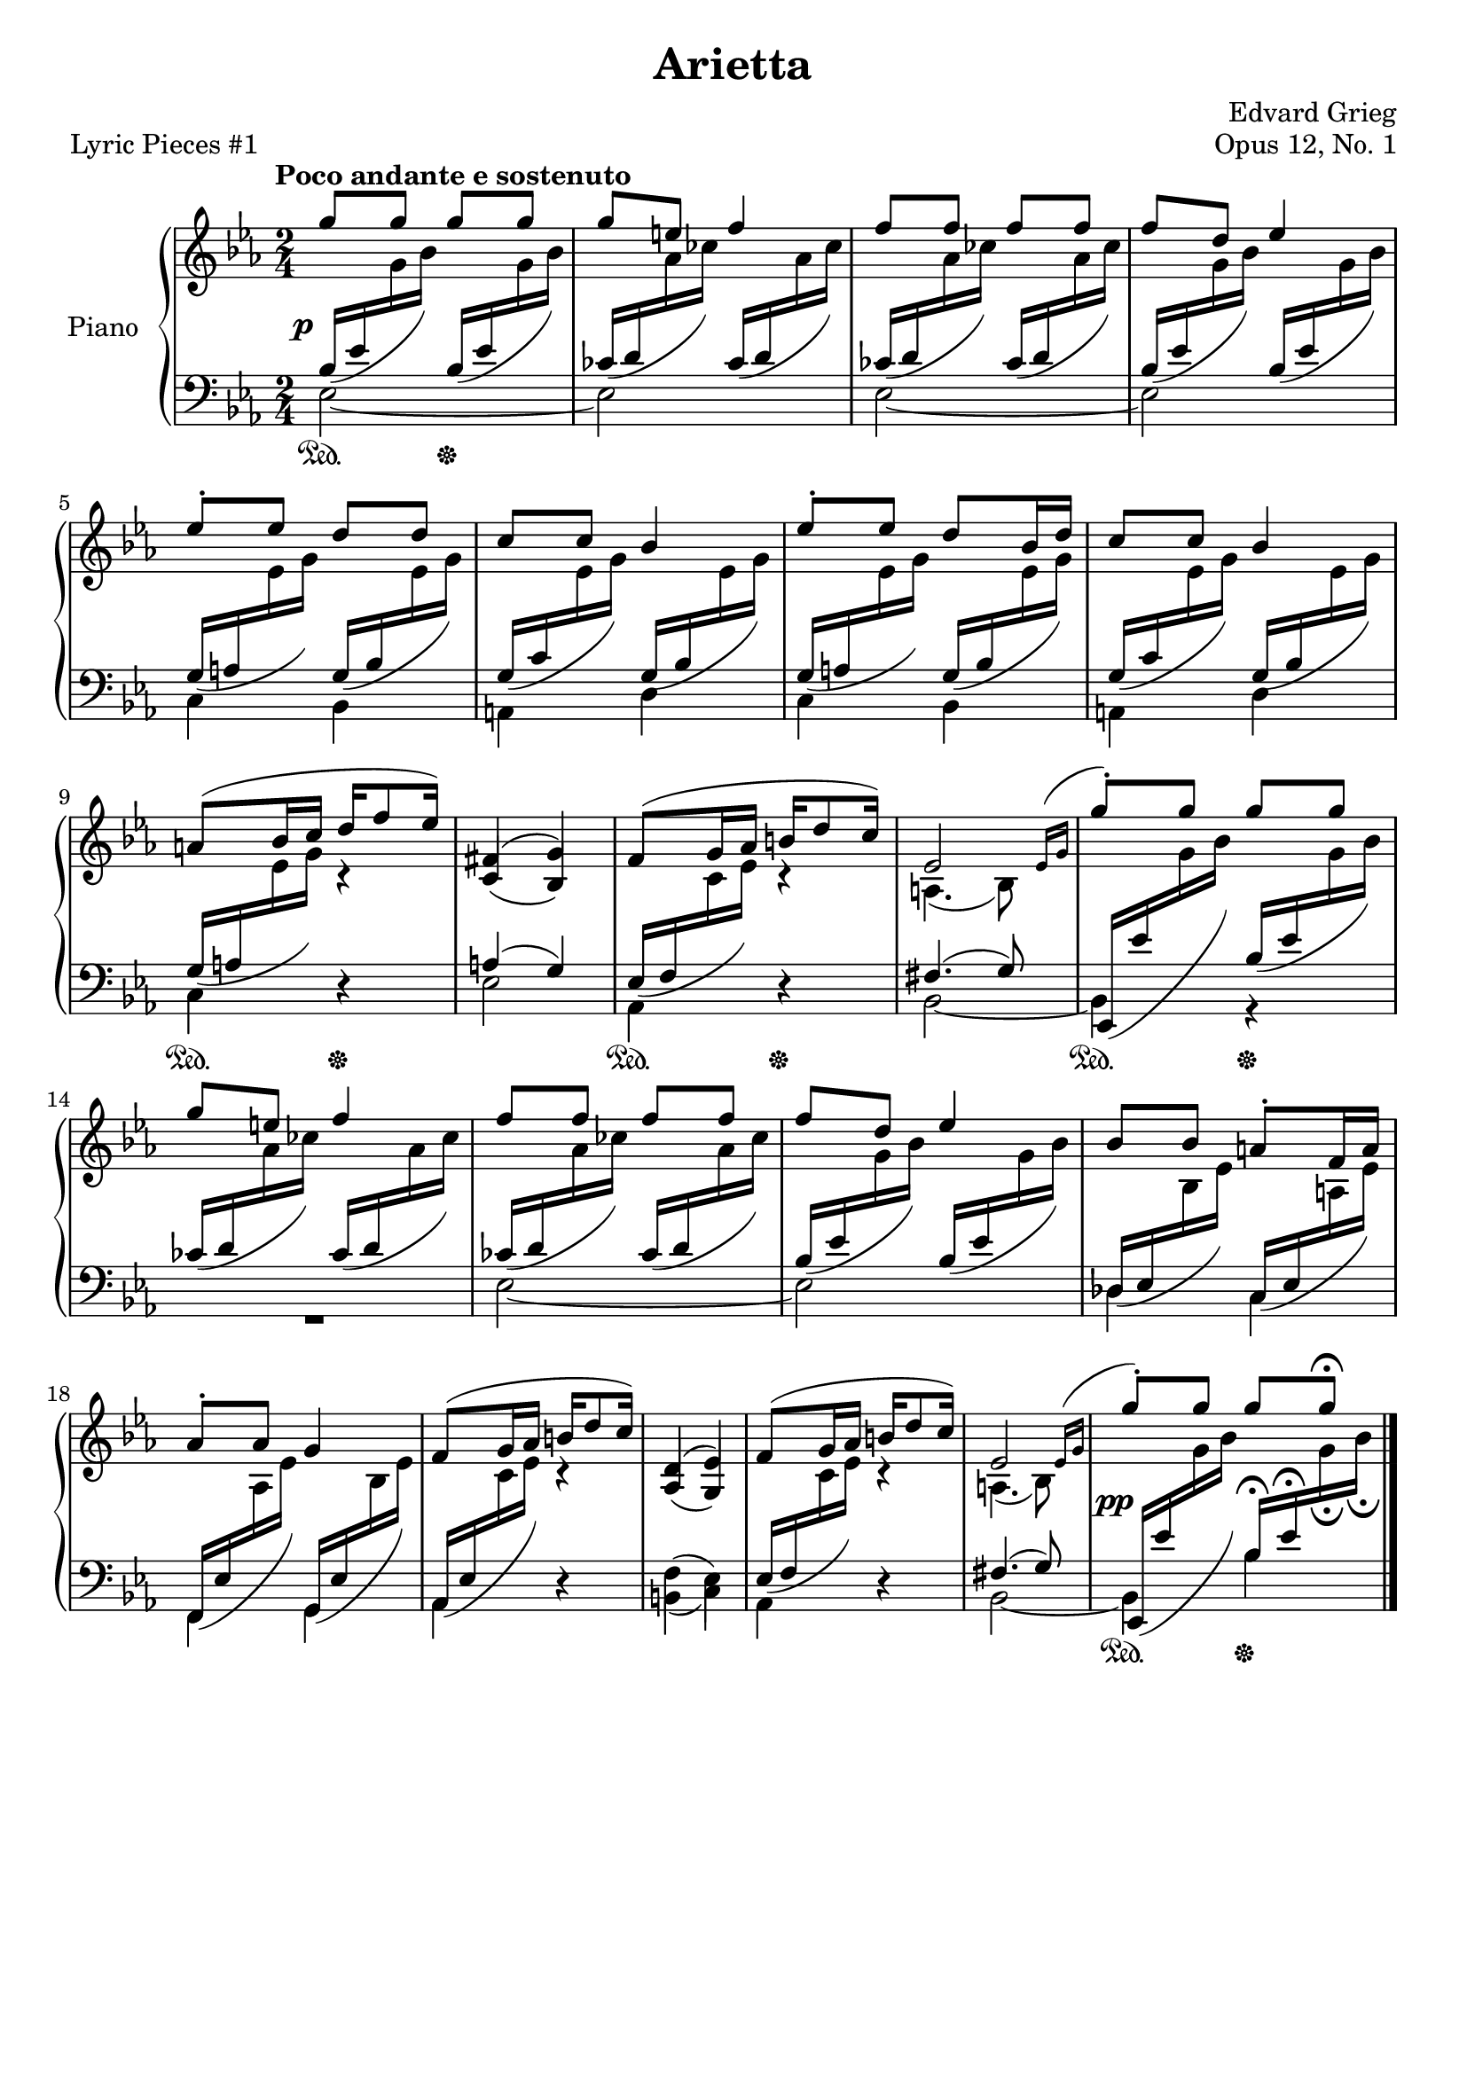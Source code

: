 \version "2.24.0"
\language "english"

%{
TODO:
- Book part?
- RH
- LH
- Dynamics
- Pedal fixes + styling

- RH dynamics
- Page spacing
- Make slurs pretty
%}


right_hand_dynamics = {
   % Measure 1--4 
   s4 s4\< |
   s8\> s8\! s4 |
   s4 s4\< |
   s8\> s8\! s4 |
   
   % Measure 5--8
   s2 |
   s2 |
   s2 |
   s2 |
   
   % Measure 9--13
   s4 s16\< s8\> s16\! |
   s2 |
   s4 s16\< s8\> s16\! |
   s2 |
   s4 s4\< |
   
   % Measure 14--17
   s8\> s8\! s4 |
   s4 s4\< |
   s8\> s8\! s4 |
   s2 |
   
   % Measure 18--23
   s2 |
   s4 s16\< s8\> s16\! |
   s2 |
   s4 s16\< s8\> s16\! |
   s2 |
   s2^"rit." |
   
}

right_hand = {
   \clef treble
   \key e-flat \major
   \time 2/4
   \tempo "Poco andante e sostenuto"
   
   % Measure 1--4  
   \stemUp g''8 g''8 g''8 g''8 |
   g''8 e''8 f''4 |
   f''8 f''8 f''8 f''8 |
   f''8 d''8 e-flat''4 | \break
   
   % Measure 5--8
   e-flat''8^\staccato e-flat''8 d''8 d''8 |
   c''8 c''8 b-flat'4 |
   e-flat''8^\staccato e-flat''8 d''8 b-flat'16 d''16 |
   c''8 c''8 b-flat'4 | \break
   
   % Measure 9--13
   a'8^( b-flat'16 c''16 d''16 f''8 e-flat''16) |
   <<{f-sharp'4( g'4)}\\{\stemUp c'4( b-flat4)}>> |
   f'8^( g'16 a-flat'16 b'16 d''8 c''16) |
   <<{e-flat'2}\\{a4.( b-flat8)}>>  |
   \acciaccatura {\bar "" \slurUp e-flat'16 g'16 \bar "|"} g''8^\staccato g''8 g''8 g''8 | \break
   
   % Measure 14--17
   g''8 e''8 f''4 |
   f''8 f''8 f''8 f''8 |
   f''8 d''8 e-flat''4 |
   b-flat'8 b-flat'8 a'8^\staccato f'16 a'16 | \break
   
   % Measure 18--23
   a-flat'8^\staccato a-flat'8 g'4 |
   f'8^( g'16 a-flat'16 b'16 d''8 c''16) |
   <<{d'4( e-flat'4)}\\{\stemUp a-flat4( g4)}>> |
   f'8^( g'16 a-flat'16 b'16 d''8 c''16) |
   <<{e-flat'2}\\{a4.( b-flat8)}>> |
   \acciaccatura {\bar "" \slurUp e-flat'16 g'16 \bar "|"} g''8^\staccato g''8 g''8 g''8\fermata | \fine
}


dynamics = {
   \override DynamicText.X-offset = #-2
   
   % Measure 1--4
   s2\p |
   s2 |
   s2 |
   s2 |
   
   % Measure 5--8
   s2 |
   s2 |
   s2 |
   s2 |
   
   % Measure 9--13
   s2 |
   s2 |
   s2 |
   s2 |
   s2 |
   
   % Measure 14--17
   s2 |
   s2 |
   s2 |
   s2 |
   
   % Measure 18--23
   s2 |
   s2 |
   s2 |
   s2 |
   s2 |
   s2\pp |
}

left_hand = {
   \clef bass
   \key e-flat \major
   \time 2/4
   
   % Measure 1--4
   <<{\slurDown b-flat16( e-flat'16 \change Staff = "right_hand" \stemDown g'16 b-flat'16) \change Staff = "left_hand" \stemUp b-flat16( e-flat'16 \change Staff = "right_hand" \stemDown g'16 b-flat'16)}\\{e-flat2~}>> |
   <<{\slurDown c-flat'16( d'16 \change Staff = "right_hand" \stemDown a-flat'16 c-flat''16) \change Staff = "left_hand" \stemUp c-flat'16( d'16 \change Staff = "right_hand" \stemDown a-flat'16 c-flat''16)}\\{e-flat2}>> |
   <<{\slurDown c-flat'16( d'16 \change Staff = "right_hand" \stemDown a-flat'16 c-flat''16) \change Staff = "left_hand" \stemUp c-flat'16( d'16 \change Staff = "right_hand" \stemDown a-flat'16 c-flat''16)}\\{e-flat2~}>> |
   <<{\slurDown b-flat16( e-flat'16 \change Staff = "right_hand" \stemDown g'16 b-flat'16) \change Staff = "left_hand" \stemUp b-flat16( e-flat'16 \change Staff = "right_hand" \stemDown g'16 b-flat'16)}\\{e-flat2}>> | \break
   
   % Measure 5--8
   <<{\slurDown g16( a16 \change Staff = "right_hand" \stemDown e-flat'16 g'16) \change Staff = "left_hand" \stemUp g16( b-flat16 \change Staff = "right_hand" \stemDown e-flat'16 g'16)}\\{c4 b-flat,4}>> |
   <<{\slurDown g16( c'16 \change Staff = "right_hand" \stemDown e-flat'16 g'16) \change Staff = "left_hand" \stemUp g16( b-flat16 \change Staff = "right_hand" \stemDown e-flat'16 g'16)}\\{a,4 d4}>> |
   <<{\slurDown g16( a16 \change Staff = "right_hand" \stemDown e-flat'16 g'16) \change Staff = "left_hand" \stemUp g16( b-flat16 \change Staff = "right_hand" \stemDown e-flat'16 g'16)}\\{c4 b-flat,4}>> |
   <<{\slurDown g16( c'16 \change Staff = "right_hand" \stemDown e-flat'16 g'16) \change Staff = "left_hand" \stemUp g16( b-flat16 \change Staff = "right_hand" \stemDown e-flat'16 g'16)}\\{a,4 d4}>> | \break
   
   % Measure 9--13
   <<{\slurDown g16( a16 \change Staff = "right_hand" \stemDown e-flat'16 g'16) c'4\rest}\\{c4 d4\rest}>> |
   <<{a4( g4)}\\{e-flat2}>> |
   <<{\slurDown e-flat16( f16 \change Staff = "right_hand" \stemDown c'16 e-flat'16) c'4\rest}\\{a-flat,4 d4\rest}>> |
   <<{f-sharp4.( g8)}\\{b-flat,2~}>> |
   <<{\slurDown e-flat,16( e-flat'16 \change Staff = "right_hand" \stemDown g'16 b-flat'16) \change Staff = "left_hand" \stemUp b-flat16( e-flat'16 \change Staff = "right_hand" \stemDown g'16 b-flat'16)}\\{b-flat,4 r4}>> | \break
   
   % Measure 14--17
   <<{\slurDown c-flat'16( d'16 \change Staff = "right_hand" \stemDown a-flat'16 c-flat''16) \change Staff = "left_hand" \stemUp c-flat'16( d'16 \change Staff = "right_hand" \stemDown a-flat'16 c-flat''16)}\\{R2}>> |
   <<{\slurDown c-flat'16( d'16 \change Staff = "right_hand" \stemDown a-flat'16 c-flat''16) \change Staff = "left_hand" \stemUp  c-flat'16( d'16 \change Staff = "right_hand" \stemDown a-flat'16 c-flat''16)}\\{e-flat2~}>> |
   <<{\slurDown b-flat16( e-flat'16 \change Staff = "right_hand" \stemDown g'16 b-flat'16) \change Staff = "left_hand" \stemUp b-flat16( e-flat'16 \change Staff = "right_hand" \stemDown g'16 b-flat'16)}\\{e-flat2}>> |
   <<{\slurDown \stemUp d-flat16( e-flat16 \change Staff = "right_hand" \stemDown b-flat16 e-flat'16) \change Staff = "left_hand" \stemUp c16( e-flat16 \change Staff = "right_hand" \stemDown a16 e-flat'16)}\\{d-flat4 c4}>> | \break
   
   % Measure 18--23
   <<{\slurDown f,16( e-flat16 \change Staff = "right_hand" \stemDown a-flat16 e-flat'16) \change Staff = "left_hand" \stemUp g,16( e-flat16 \change Staff = "right_hand" \stemDown b-flat16 e-flat'16)}\\{f,4 g,4}>> |
   <<{\slurDown a-flat,16( e-flat16 \change Staff = "right_hand" \stemDown c'16 e-flat'16) c'4\rest}\\{a-flat,4 d4\rest}>> |
   <<{\stemDown f4( e-flat4)}\\{b,4( c4)}>> |
   <<{\slurDown e-flat16( f16 \change Staff = "right_hand" \stemDown c'16 e-flat'16) c'4\rest}\\{a-flat,4 d4\rest}>> |
   <<{f-sharp4.( g8)}\\{b-flat,2~}>> |
   <<{\slurDown e-flat,16( e-flat'16 \change Staff = "right_hand" \stemDown g'16 b-flat'16) \change Staff = "left_hand" \stemUp b-flat16\fermata e-flat'16\fermata \change Staff = "right_hand" \stemDown g'16_\fermata b-flat'16_\fermata}\\{b-flat,4 b-flat4}>> | \fine
}


pedal = {
   \set Staff.pedalSustainStyle = #'text
   
   % Measure 1--4
   s4\sustainOn s4\sustainOff |
   s2 |
   s2 |
   s2 |
   
   % Measure 5--8
   s2 |
   s2 |
   s2 |
   s2 |
   
   % Measure 9--13
   s4\sustainOn s4\sustainOff |
   s2 |
   s4\sustainOn s4\sustainOff |
   s2 |
   s4\sustainOn s4\sustainOff |
   
   % Measure 14--17
   s2 |
   s2 |
   s2 |
   s2 |
   
   % Measure 18--23
   s2 |
   s2 |
   s2 |
   s2 |
   s2 | 
   s4\sustainOn s4\sustainOff | \fine
}


\paper {   
   system-system-spacing =
    #'((basic-distance . 12)
       (minimum-distance . 8)
       (padding . 1)
       (stretchability . 60))
}


\bookpart {
   \header {
      title = "Arietta"
      composer = "Edvard Grieg"
      opus = "Opus 12, No. 1"
      piece = "Lyric Pieces #1"
      tagline = ##f
   }

   \score {
      \new PianoStaff \with {instrumentName = "Piano"}
      <<
         %\new Dynamics \right_hand_dynamics
         \new Staff = "right_hand" \right_hand
         \new Dynamics \dynamics
         \new Staff = "left_hand" \left_hand
         \new Dynamics \pedal
      >>
      \layout {
         \context {
            \Staff
            \override VerticalAxisGroup.staff-staff-spacing.basic-distance = #12
         }
      }
   }
}


